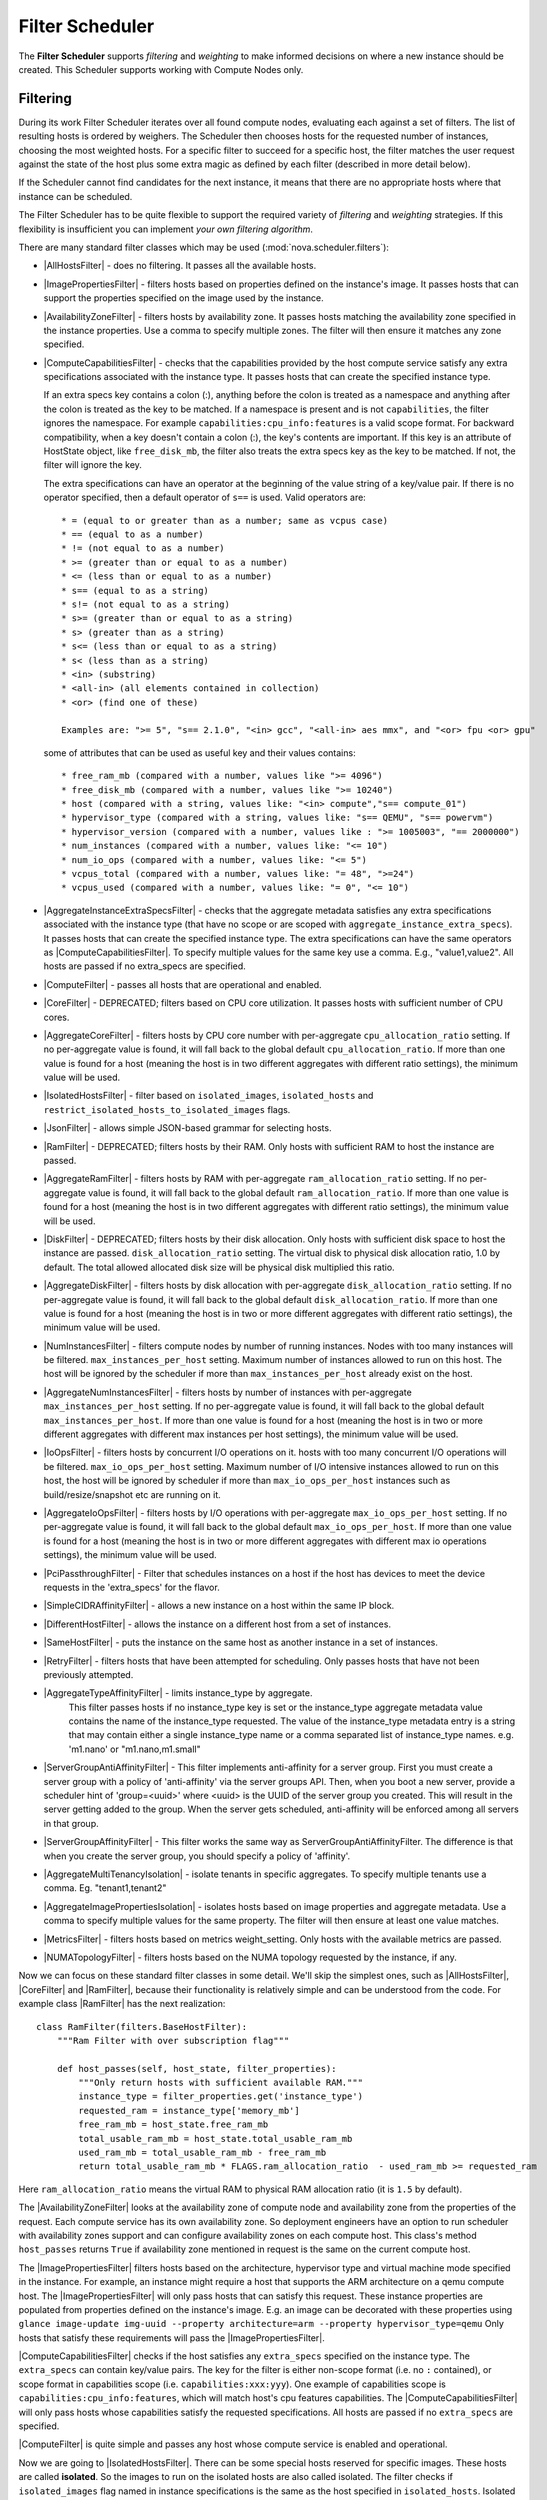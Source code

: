 Filter Scheduler
================

The **Filter Scheduler** supports `filtering` and `weighting` to make informed
decisions on where a new instance should be created. This Scheduler supports
working with Compute Nodes only.

Filtering
---------

.. image:: /_static/images/filtering-workflow-1.png

During its work Filter Scheduler iterates over all found compute nodes,
evaluating each against a set of filters. The list of resulting hosts is
ordered by weighers. The Scheduler then chooses hosts for the requested
number of instances, choosing the most weighted hosts. For a specific
filter to succeed for a specific host, the filter matches the user
request against the state of the host plus some extra magic as defined
by each filter (described in more detail below).

If the Scheduler cannot find candidates for the next instance, it means that
there are no appropriate hosts where that instance can be scheduled.

The Filter Scheduler has to be quite flexible to support the required variety
of `filtering` and `weighting` strategies. If this flexibility is insufficient
you can implement `your own filtering algorithm`.

There are many standard filter classes which may be used
(:mod:`nova.scheduler.filters`):

* |AllHostsFilter| - does no filtering. It passes all the available hosts.
* |ImagePropertiesFilter| - filters hosts based on properties defined
  on the instance's image. It passes hosts that can support the properties
  specified on the image used by the instance.
* |AvailabilityZoneFilter| - filters hosts by availability zone. It passes
  hosts matching the availability zone specified in the instance properties.
  Use a comma to specify multiple zones. The filter will then ensure it matches
  any zone specified.
* |ComputeCapabilitiesFilter| - checks that the capabilities provided by the
  host compute service satisfy any extra specifications associated with the
  instance type. It passes hosts that can create the specified instance type.

  If an extra specs key contains a colon (:), anything before the colon is
  treated as a namespace and anything after the colon is treated as the key to
  be matched. If a namespace is present and is not ``capabilities``, the filter
  ignores the namespace. For example ``capabilities:cpu_info:features`` is
  a valid scope format. For backward compatibility, when a key doesn't contain
  a colon (:), the key's contents are important. If this key is an attribute of
  HostState object, like ``free_disk_mb``, the filter also treats the extra
  specs key as the key to be matched. If not, the filter will ignore the key.

  The extra specifications can have an operator at the beginning of the value
  string of a key/value pair. If there is no operator specified, then a
  default operator of ``s==`` is used. Valid operators are:

  ::

    * = (equal to or greater than as a number; same as vcpus case)
    * == (equal to as a number)
    * != (not equal to as a number)
    * >= (greater than or equal to as a number)
    * <= (less than or equal to as a number)
    * s== (equal to as a string)
    * s!= (not equal to as a string)
    * s>= (greater than or equal to as a string)
    * s> (greater than as a string)
    * s<= (less than or equal to as a string)
    * s< (less than as a string)
    * <in> (substring)
    * <all-in> (all elements contained in collection)
    * <or> (find one of these)

    Examples are: ">= 5", "s== 2.1.0", "<in> gcc", "<all-in> aes mmx", and "<or> fpu <or> gpu"

  some of attributes that can be used as useful key and their values contains:

  ::

    * free_ram_mb (compared with a number, values like ">= 4096")
    * free_disk_mb (compared with a number, values like ">= 10240")
    * host (compared with a string, values like: "<in> compute","s== compute_01")
    * hypervisor_type (compared with a string, values like: "s== QEMU", "s== powervm")
    * hypervisor_version (compared with a number, values like : ">= 1005003", "== 2000000")
    * num_instances (compared with a number, values like: "<= 10")
    * num_io_ops (compared with a number, values like: "<= 5")
    * vcpus_total (compared with a number, values like: "= 48", ">=24")
    * vcpus_used (compared with a number, values like: "= 0", "<= 10")

* |AggregateInstanceExtraSpecsFilter| - checks that the aggregate metadata
  satisfies any extra specifications associated with the instance type (that
  have no scope or are scoped with ``aggregate_instance_extra_specs``).
  It passes hosts that can create the specified instance type.
  The extra specifications can have the same operators as
  |ComputeCapabilitiesFilter|. To specify multiple values for the same key
  use a comma. E.g., "value1,value2". All hosts are passed if no extra_specs
  are specified.
* |ComputeFilter| - passes all hosts that are operational and enabled.
* |CoreFilter| - DEPRECATED; filters based on CPU core utilization. It passes
  hosts with sufficient number of CPU cores.
* |AggregateCoreFilter| - filters hosts by CPU core number with per-aggregate
  ``cpu_allocation_ratio`` setting. If no per-aggregate value is found, it will
  fall back to the global default ``cpu_allocation_ratio``. If more than one value
  is found for a host (meaning the host is in two different aggregates with
  different ratio settings), the minimum value will be used.
* |IsolatedHostsFilter| - filter based on ``isolated_images``, ``isolated_hosts``
  and ``restrict_isolated_hosts_to_isolated_images`` flags.
* |JsonFilter| - allows simple JSON-based grammar for selecting hosts.
* |RamFilter| - DEPRECATED; filters hosts by their RAM. Only hosts with
  sufficient RAM to host the instance are passed.
* |AggregateRamFilter| - filters hosts by RAM with per-aggregate
  ``ram_allocation_ratio`` setting. If no per-aggregate value is found, it will
  fall back to the global default ``ram_allocation_ratio``. If more than one value
  is found for a host (meaning the host is in two different aggregates with
  different ratio settings), the minimum value will be used.
* |DiskFilter| - DEPRECATED; filters hosts by their disk allocation. Only
  hosts with sufficient disk space to host the instance are passed.
  ``disk_allocation_ratio`` setting. The virtual disk to physical disk
  allocation ratio, 1.0 by default. The total allowed allocated disk size will
  be physical disk multiplied this ratio.
* |AggregateDiskFilter| - filters hosts by disk allocation with per-aggregate
  ``disk_allocation_ratio`` setting. If no per-aggregate value is found, it will
  fall back to the global default ``disk_allocation_ratio``. If more than one value
  is found for a host (meaning the host is in two or more different aggregates with
  different ratio settings), the minimum value will be used.
* |NumInstancesFilter| - filters compute nodes by number of running instances. Nodes
  with too many instances will be filtered.
  ``max_instances_per_host`` setting. Maximum number of instances allowed to run on
  this host. The host will be ignored by the scheduler if more than ``max_instances_per_host``
  already exist on the host.
* |AggregateNumInstancesFilter| - filters hosts by number of instances with
  per-aggregate ``max_instances_per_host`` setting. If no per-aggregate value
  is found, it will fall back to the global default ``max_instances_per_host``.
  If more than one value is found for a host (meaning the host is in two or more
  different aggregates with different max instances per host settings),
  the minimum value will be used.
* |IoOpsFilter| - filters hosts by concurrent I/O operations on it.
  hosts with too many concurrent I/O operations will be filtered.
  ``max_io_ops_per_host`` setting. Maximum number of I/O intensive instances allowed to
  run on this host, the host will be ignored by scheduler if more than ``max_io_ops_per_host``
  instances such as build/resize/snapshot etc are running on it.
* |AggregateIoOpsFilter| - filters hosts by I/O operations with per-aggregate
  ``max_io_ops_per_host`` setting. If no per-aggregate value is found, it will
  fall back to the global default ``max_io_ops_per_host``. If more than
  one value is found for a host (meaning the host is in two or more different
  aggregates with different max io operations settings), the minimum value
  will be used.
* |PciPassthroughFilter| - Filter that schedules instances on a host if the host
  has devices to meet the device requests in the 'extra_specs' for the flavor.
* |SimpleCIDRAffinityFilter| - allows a new instance on a host within
  the same IP block.
* |DifferentHostFilter| - allows the instance on a different host from a
  set of instances.
* |SameHostFilter| - puts the instance on the same host as another instance in
  a set of instances.
* |RetryFilter| - filters hosts that have been attempted for scheduling.
  Only passes hosts that have not been previously attempted.
* |AggregateTypeAffinityFilter| - limits instance_type by aggregate.
   This filter passes hosts if no instance_type key is set or
   the instance_type aggregate metadata value contains the name of the
   instance_type requested. The value of the instance_type metadata entry is
   a string that may contain either a single instance_type name or a comma
   separated list of instance_type names. e.g. 'm1.nano' or "m1.nano,m1.small"
* |ServerGroupAntiAffinityFilter| - This filter implements anti-affinity for a
  server group.  First you must create a server group with a policy of
  'anti-affinity' via the server groups API.  Then, when you boot a new server,
  provide a scheduler hint of 'group=<uuid>' where <uuid> is the UUID of the
  server group you created.  This will result in the server getting added to the
  group.  When the server gets scheduled, anti-affinity will be enforced among
  all servers in that group.
* |ServerGroupAffinityFilter| - This filter works the same way as
  ServerGroupAntiAffinityFilter. The difference is that when you create the server
  group, you should specify a policy of 'affinity'.
* |AggregateMultiTenancyIsolation| - isolate tenants in specific aggregates.
  To specify multiple tenants use a comma. Eg. "tenant1,tenant2"
* |AggregateImagePropertiesIsolation| - isolates hosts based on image
  properties and aggregate metadata. Use a comma to specify multiple values for the
  same property. The filter will then ensure at least one value matches.
* |MetricsFilter| - filters hosts based on metrics weight_setting. Only hosts with
  the available metrics are passed.
* |NUMATopologyFilter| - filters hosts based on the NUMA topology requested by the
  instance, if any.

Now we can focus on these standard filter classes in some detail. We'll skip the
simplest ones, such as |AllHostsFilter|, |CoreFilter| and |RamFilter|,
because their functionality is relatively simple and can be understood from the
code. For example class |RamFilter| has the next realization:

::

    class RamFilter(filters.BaseHostFilter):
        """Ram Filter with over subscription flag"""

        def host_passes(self, host_state, filter_properties):
            """Only return hosts with sufficient available RAM."""
            instance_type = filter_properties.get('instance_type')
            requested_ram = instance_type['memory_mb']
            free_ram_mb = host_state.free_ram_mb
            total_usable_ram_mb = host_state.total_usable_ram_mb
            used_ram_mb = total_usable_ram_mb - free_ram_mb
            return total_usable_ram_mb * FLAGS.ram_allocation_ratio  - used_ram_mb >= requested_ram

Here ``ram_allocation_ratio`` means the virtual RAM to physical RAM allocation
ratio (it is ``1.5`` by default).

The |AvailabilityZoneFilter| looks at the availability zone of compute node
and availability zone from the properties of the request. Each compute service
has its own availability zone. So deployment engineers have an option to run
scheduler with availability zones support and can configure availability zones
on each compute host. This class's method ``host_passes`` returns ``True`` if
availability zone mentioned in request is the same on the current compute host.

The |ImagePropertiesFilter| filters hosts based on the architecture,
hypervisor type and virtual machine mode specified in the
instance.  For example, an instance might require a host that supports the ARM
architecture on a qemu compute host. The |ImagePropertiesFilter| will only
pass hosts that can satisfy this request. These instance
properties are populated from properties defined on the instance's image.
E.g. an image can be decorated with these properties using
``glance image-update img-uuid --property architecture=arm --property
hypervisor_type=qemu``
Only hosts that satisfy these requirements will pass the
|ImagePropertiesFilter|.

|ComputeCapabilitiesFilter| checks if the host satisfies any ``extra_specs``
specified on the instance type.  The ``extra_specs`` can contain key/value pairs.
The key for the filter is either non-scope format (i.e. no ``:`` contained), or
scope format in capabilities scope (i.e. ``capabilities:xxx:yyy``). One example
of capabilities scope is ``capabilities:cpu_info:features``, which will match
host's cpu features capabilities. The |ComputeCapabilitiesFilter| will only
pass hosts whose capabilities satisfy the requested specifications.  All hosts
are passed if no ``extra_specs`` are specified.

|ComputeFilter| is quite simple and passes any host whose compute service is
enabled and operational.

Now we are going to |IsolatedHostsFilter|. There can be some special hosts
reserved for specific images. These hosts are called **isolated**. So the
images to run on the isolated hosts are also called isolated. The filter
checks if ``isolated_images`` flag named in instance specifications is the same
as the host specified in ``isolated_hosts``. Isolated hosts can run non-isolated
images if the flag ``restrict_isolated_hosts_to_isolated_images`` is set to false.

|DifferentHostFilter| - method ``host_passes`` returns ``True`` if the host to
place an instance on is different from all the hosts used by a set of instances.

|SameHostFilter| does the opposite to what |DifferentHostFilter| does.
``host_passes`` returns ``True`` if the host we want to place an instance on is
one of the hosts used by a set of instances.

|SimpleCIDRAffinityFilter| looks at the subnet mask and investigates if
the network address of the current host is in the same sub network as it was
defined in the request.

|JsonFilter| - this filter provides the opportunity to write complicated
queries for the hosts capabilities filtering, based on simple JSON-like syntax.
There can be used the following operations for the host states properties:
``=``, ``<``, ``>``, ``in``, ``<=``, ``>=``, that can be combined with the following
logical operations: ``not``, ``or``, ``and``. For example, the following query can be
found in tests:

::

    ['and',
        ['>=', '$free_ram_mb', 1024],
        ['>=', '$free_disk_mb', 200 * 1024]
    ]

This query will filter all hosts with free RAM greater or equal than 1024 MB
and at the same time with free disk space greater or equal than 200 GB.

Many filters use data from ``scheduler_hints``, that is defined in the moment of
creation of the new server for the user. The only exception for this rule is
|JsonFilter|, that takes data from the schedulers ``HostState`` data structure
directly. Variable naming, such as the ``$free_ram_mb`` example above, should
be based on those attributes.

The |RetryFilter| filters hosts that have already been attempted for
scheduling. It only passes hosts that have not been previously attempted. If a
compute node is raising an exception when spawning an instance, then the
compute manager will reschedule it by adding the failing host to a retry
dictionary so that the RetryFilter will not accept it as a possible
destination. That means that if all of your compute nodes are failing, then the
RetryFilter will return 0 hosts and the scheduler will raise a NoValidHost
exception even if the problem is related to 1:N compute nodes. If you see that
case in the scheduler logs, then your problem is most likely related to a
compute problem and you should check the compute logs.

The |NUMATopologyFilter| considers the NUMA topology that was specified for the instance
through the use of flavor extra_specs in combination with the image properties, as
described in detail in the related nova-spec document:

* http://git.openstack.org/cgit/openstack/nova-specs/tree/specs/juno/implemented/virt-driver-numa-placement.rst

and try to match it with the topology exposed by the host, accounting for the
``ram_allocation_ratio`` and ``cpu_allocation_ratio`` for over-subscription. The
filtering is done in the following manner:

* Filter will attempt to pack instance cells onto host cells.
* It will consider the standard over-subscription limits for each host NUMA cell,
  and provide limits to the compute host accordingly (as mentioned above).
* If instance has no topology defined, it will be considered for any host.
* If instance has a topology defined, it will be considered only for NUMA
  capable hosts.

Configuring Filters
-------------------

To use filters you specify two settings:

* ``filter_scheduler.available_filters`` - Defines filter classes made
  available to the scheduler. This setting can be used multiple times.
* ``filter_scheduler.enabled_filters`` - Of the available filters, defines
  those that the scheduler uses by default.

The default values for these settings in nova.conf are:

::

    --filter_scheduler.available_filters=nova.scheduler.filters.all_filters
    --filter_scheduler.enabled_filters=ComputeFilter,AvailabilityZoneFilter,ComputeCapabilitiesFilter,ImagePropertiesFilter,ServerGroupAntiAffinityFilter,ServerGroupAffinityFilter

With this configuration, all filters in ``nova.scheduler.filters``
would be available, and by default the |ComputeFilter|,
|AvailabilityZoneFilter|, |ComputeCapabilitiesFilter|,
|ImagePropertiesFilter|, |ServerGroupAntiAffinityFilter|,
and |ServerGroupAffinityFilter| would be used.

Each filter selects hosts in a different way and has different costs. The order
of ``filter_scheduler.enabled_filters`` affects scheduling performance. The
general suggestion is to filter out invalid hosts as soon as possible to avoid
unnecessary costs.  We can sort ``filter_scheduler.enabled_filters`` items by
their costs in reverse order. For example, ComputeFilter is better before any
resource calculating filters like RamFilter, CoreFilter.

In medium/large environments having AvailabilityZoneFilter before any
capability or resource calculating filters can be useful.

.. _custom-scheduler-filters:

Writing Your Own Filter
-----------------------

To create **your own filter** you must inherit from
|BaseHostFilter| and implement one method: ``host_passes``.
This method should return ``True`` if a host passes the filter and return
``False`` elsewhere.
It takes two parameters (named arbitrarily as ``host_state`` and ``spec_obj``):

* the ``HostState`` object allows to get attributes of the host.
* the ``RequestSpec`` object describes the user request, including the flavor,
  the image and the scheduler hints.

For further details about each of those objects and their corresponding
attributes, please refer to the codebase (at least by looking at the other
filters code) or ask for help in the #openstack-nova IRC channel.

As an example, nova.conf could contain the following scheduler-related
settings:

::

    --scheduler.driver=nova.scheduler.FilterScheduler
    --filter_scheduler.available_filters=nova.scheduler.filters.all_filters
    --filter_scheduler.available_filters=myfilter.MyFilter
    --filter_scheduler.enabled_filters=RamFilter,ComputeFilter,MyFilter

.. note:: When writing your own filter, be sure to add it to the list of available filters
   and enable it in the default filters. The "all_filters" setting  only includes the
   filters shipped with nova.

With these settings, nova will use the ``FilterScheduler`` for the scheduler
driver. All of the standard nova filters and MyFilter are available to the
FilterScheduler, but just the RamFilter, ComputeFilter, and MyFilter will be
used on each request.

Weights
-------

Filter Scheduler uses the so-called **weights** during its work. A weigher is a
way to select the best suitable host from a group of valid hosts by giving
weights to all the hosts in the list.

In order to prioritize one weigher against another, all the weighers have to
define a multiplier that will be applied before computing the weight for a node.
All the weights are normalized beforehand so that the  multiplier can be applied
easily. Therefore the final weight for the object will be::

    weight = w1_multiplier * norm(w1) + w2_multiplier * norm(w2) + ...

A weigher should be a subclass of ``weights.BaseHostWeigher`` and they can implement
both the ``weight_multiplier`` and ``_weight_object`` methods or just implement the
``weight_objects`` method. ``weight_objects`` method is overridden only if you need
access to all objects in order to calculate weights, and it just return a list of weights,
and not modify the weight of the object directly, since final weights are normalized
and computed by ``weight.BaseWeightHandler``.

The Filter Scheduler weighs hosts based on the config option
`filter_scheduler.weight_classes`, this defaults to
`nova.scheduler.weights.all_weighers`, which selects the following weighers:

* |RAMWeigher| Compute weight based on available RAM on the compute node.
  Sort with the largest weight winning. If the multiplier,
  :oslo.config:option:`filter_scheduler.ram_weight_multiplier`, is negative, the
  host with least RAM available will win (useful for stacking hosts, instead
  of spreading).
* |CPUWeigher| Compute weight based on available vCPUs on the compute node.
  Sort with the largest weight winning. If the multiplier,
  :oslo.config:option:`filter_scheduler.cpu_weight_multiplier`, is negative, the
  host with least CPUs available will win (useful for stacking hosts, instead
  of spreading).
* |DiskWeigher| Hosts are weighted and sorted by free disk space with the largest
  weight winning.  If the multiplier is negative, the host with less disk space available
  will win (useful for stacking hosts, instead of spreading).
* |MetricsWeigher| This weigher can compute the weight based on the compute node
  host's various metrics. The to-be weighed metrics and their weighing ratio
  are specified in the configuration file as the followings::

    metrics_weight_setting = name1=1.0, name2=-1.0

* |IoOpsWeigher| The weigher can compute the weight based on the compute node
  host's workload. The default is to preferably choose light workload compute
  hosts. If the multiplier is positive, the weigher prefer choosing heavy
  workload compute hosts, the weighing has the opposite effect of the default.

* |PCIWeigher| Compute a weighting based on the number of PCI devices on the
  host and the number of PCI devices requested by the instance. For example,
  given three hosts - one with a single PCI device, one with many PCI devices,
  and one with no PCI devices - nova should prioritise these differently based
  on the demands of the instance. If the instance requests a single PCI device,
  then the first of the hosts should be preferred. Similarly, if the instance
  requests multiple PCI devices, then the second of these hosts would be
  preferred. Finally, if the instance does not request a PCI device, then the
  last of these hosts should be preferred.

  For this to be of any value, at least one of the |PciPassthroughFilter| or
  |NUMATopologyFilter| filters must be enabled.

  :Configuration Option: ``[filter_scheduler] pci_weight_multiplier``. Only
    positive values are allowed for the multiplier as a negative value would
    force non-PCI instances away from non-PCI hosts, thus, causing future
    scheduling issues.

* |ServerGroupSoftAffinityWeigher| The weigher can compute the weight based
  on the number of instances that run on the same server group. The largest
  weight defines the preferred host for the new instance. For the multiplier
  only a positive value is allowed for the calculation.

* |ServerGroupSoftAntiAffinityWeigher| The weigher can compute the weight based
  on the number of instances that run on the same server group as a negative
  value. The largest weight defines the preferred host for the new instance.
  For the multiplier only a positive value is allowed for the calculation.

* |BuildFailureWeigher| Weigh hosts by the number of recent failed boot attempts.
  It considers the build failure counter and can negatively weigh hosts with
  recent failures. This avoids taking computes fully out of rotation.

Filter Scheduler makes a local list of acceptable hosts by repeated filtering and
weighing. Each time it chooses a host, it virtually consumes resources on it,
so subsequent selections can adjust accordingly. It is useful if the customer
asks for a large block of instances, because weight is computed for
each instance requested.

.. image:: /_static/images/filtering-workflow-2.png

At the end Filter Scheduler sorts selected hosts by their weight and attempts
to provision instances on the chosen hosts.

P.S.: you can find more examples of using Filter Scheduler and standard filters
in :mod:`nova.tests.scheduler`.

.. |AllHostsFilter| replace:: :class:`AllHostsFilter <nova.scheduler.filters.all_hosts_filter.AllHostsFilter>`
.. |ImagePropertiesFilter| replace:: :class:`ImagePropertiesFilter <nova.scheduler.filters.image_props_filter.ImagePropertiesFilter>`
.. |AvailabilityZoneFilter| replace:: :class:`AvailabilityZoneFilter <nova.scheduler.filters.availability_zone_filter.AvailabilityZoneFilter>`
.. |BaseHostFilter| replace:: :class:`BaseHostFilter <nova.scheduler.filters.BaseHostFilter>`
.. |ComputeCapabilitiesFilter| replace:: :class:`ComputeCapabilitiesFilter <nova.scheduler.filters.compute_capabilities_filter.ComputeCapabilitiesFilter>`
.. |ComputeFilter| replace:: :class:`ComputeFilter <nova.scheduler.filters.compute_filter.ComputeFilter>`
.. |CoreFilter| replace:: :class:`CoreFilter <nova.scheduler.filters.core_filter.CoreFilter>`
.. |AggregateCoreFilter| replace:: :class:`AggregateCoreFilter <nova.scheduler.filters.core_filter.AggregateCoreFilter>`
.. |IsolatedHostsFilter| replace:: :class:`IsolatedHostsFilter <nova.scheduler.filters.isolated_hosts_filter>`
.. |JsonFilter| replace:: :class:`JsonFilter <nova.scheduler.filters.json_filter.JsonFilter>`
.. |RamFilter| replace:: :class:`RamFilter <nova.scheduler.filters.ram_filter.RamFilter>`
.. |AggregateRamFilter| replace:: :class:`AggregateRamFilter <nova.scheduler.filters.ram_filter.AggregateRamFilter>`
.. |DiskFilter| replace:: :class:`DiskFilter <nova.scheduler.filters.disk_filter.DiskFilter>`
.. |AggregateDiskFilter| replace:: :class:`AggregateDiskFilter <nova.scheduler.filters.disk_filter.AggregateDiskFilter>`
.. |NumInstancesFilter| replace:: :class:`NumInstancesFilter <nova.scheduler.filters.num_instances_filter.NumInstancesFilter>`
.. |AggregateNumInstancesFilter| replace:: :class:`AggregateNumInstancesFilter <nova.scheduler.filters.num_instances_filter.AggregateNumInstancesFilter>`
.. |IoOpsFilter| replace:: :class:`IoOpsFilter <nova.scheduler.filters.io_ops_filter.IoOpsFilter>`
.. |AggregateIoOpsFilter| replace:: :class:`AggregateIoOpsFilter <nova.scheduler.filters.io_ops_filter.AggregateIoOpsFilter>`
.. |PciPassthroughFilter| replace:: :class:`PciPassthroughFilter <nova.scheduler.filters.pci_passthrough_filter.PciPassthroughFilter>`
.. |SimpleCIDRAffinityFilter| replace:: :class:`SimpleCIDRAffinityFilter <nova.scheduler.filters.affinity_filter.SimpleCIDRAffinityFilter>`
.. |DifferentHostFilter| replace:: :class:`DifferentHostFilter <nova.scheduler.filters.affinity_filter.DifferentHostFilter>`
.. |SameHostFilter| replace:: :class:`SameHostFilter <nova.scheduler.filters.affinity_filter.SameHostFilter>`
.. |RetryFilter| replace:: :class:`RetryFilter <nova.scheduler.filters.retry_filter.RetryFilter>`
.. |AggregateTypeAffinityFilter| replace:: :class:`AggregateTypeAffinityFilter <nova.scheduler.filters.type_filter.AggregateTypeAffinityFilter>`
.. |ServerGroupAntiAffinityFilter| replace:: :class:`ServerGroupAntiAffinityFilter <nova.scheduler.filters.affinity_filter.ServerGroupAntiAffinityFilter>`
.. |ServerGroupAffinityFilter| replace:: :class:`ServerGroupAffinityFilter <nova.scheduler.filters.affinity_filter.ServerGroupAffinityFilter>`
.. |AggregateInstanceExtraSpecsFilter| replace:: :class:`AggregateInstanceExtraSpecsFilter <nova.scheduler.filters.aggregate_instance_extra_specs.AggregateInstanceExtraSpecsFilter>`
.. |AggregateMultiTenancyIsolation| replace:: :class:`AggregateMultiTenancyIsolation <nova.scheduler.filters.aggregate_multitenancy_isolation.AggregateMultiTenancyIsolation>`
.. |NUMATopologyFilter| replace:: :class:`NUMATopologyFilter <nova.scheduler.filters.numa_topology_filter.NUMATopologyFilter>`
.. |RAMWeigher| replace:: :class:`RAMWeigher <nova.scheduler.weights.ram.RAMWeigher>`
.. |CPUWeigher| replace:: :class:`CPUWeigher <nova.scheduler.weights.cpu.CPUWeigher>`
.. |AggregateImagePropertiesIsolation| replace:: :class:`AggregateImagePropertiesIsolation <nova.scheduler.filters.aggregate_image_properties_isolation.AggregateImagePropertiesIsolation>`
.. |MetricsFilter| replace:: :class:`MetricsFilter <nova.scheduler.filters.metrics_filter.MetricsFilter>`
.. |MetricsWeigher| replace:: :class:`MetricsWeigher <nova.scheduler.weights.metrics.MetricsWeigher>`
.. |IoOpsWeigher| replace:: :class:`IoOpsWeigher <nova.scheduler.weights.io_ops.IoOpsWeigher>`
.. |PCIWeigher| replace:: :class:`PCIWeigher <nova.scheduler.weights.pci.PCIWeigher>`
.. |ServerGroupSoftAffinityWeigher| replace:: :class:`ServerGroupSoftAffinityWeigher <nova.scheduler.weights.affinity.ServerGroupSoftAffinityWeigher>`
.. |ServerGroupSoftAntiAffinityWeigher| replace:: :class:`ServerGroupSoftAntiAffinityWeigher <nova.scheduler.weights.affinity.ServerGroupSoftAntiAffinityWeigher>`
.. |DiskWeigher| replace:: :class:`DiskWeigher <nova.scheduler.weights.disk.DiskWeigher>`
.. |BuildFailureWeigher| replace:: :class:`BuildFailureWeigher <nova.scheduler.weights.compute.BuildFailureWeigher>`
